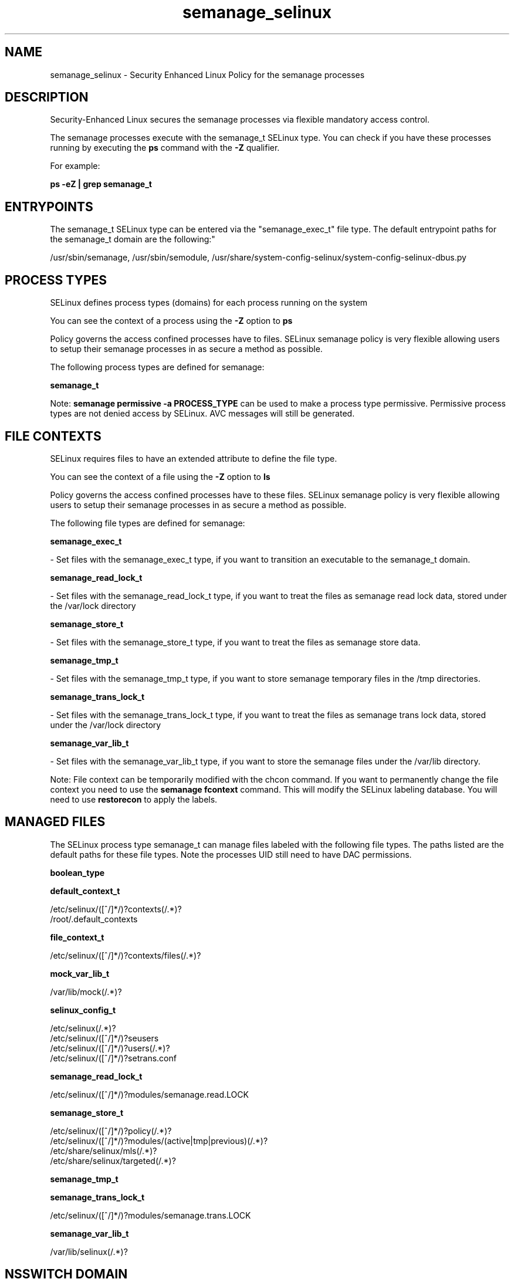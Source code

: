 .TH  "semanage_selinux"  "8"  "12-10-19" "semanage" "SELinux Policy documentation for semanage"
.SH "NAME"
semanage_selinux \- Security Enhanced Linux Policy for the semanage processes
.SH "DESCRIPTION"

Security-Enhanced Linux secures the semanage processes via flexible mandatory access control.

The semanage processes execute with the semanage_t SELinux type. You can check if you have these processes running by executing the \fBps\fP command with the \fB\-Z\fP qualifier. 

For example:

.B ps -eZ | grep semanage_t


.SH "ENTRYPOINTS"

The semanage_t SELinux type can be entered via the "semanage_exec_t" file type.  The default entrypoint paths for the semanage_t domain are the following:"

/usr/sbin/semanage, /usr/sbin/semodule, /usr/share/system-config-selinux/system-config-selinux-dbus\.py
.SH PROCESS TYPES
SELinux defines process types (domains) for each process running on the system
.PP
You can see the context of a process using the \fB\-Z\fP option to \fBps\bP
.PP
Policy governs the access confined processes have to files. 
SELinux semanage policy is very flexible allowing users to setup their semanage processes in as secure a method as possible.
.PP 
The following process types are defined for semanage:

.EX
.B semanage_t 
.EE
.PP
Note: 
.B semanage permissive -a PROCESS_TYPE 
can be used to make a process type permissive. Permissive process types are not denied access by SELinux. AVC messages will still be generated.

.SH FILE CONTEXTS
SELinux requires files to have an extended attribute to define the file type. 
.PP
You can see the context of a file using the \fB\-Z\fP option to \fBls\bP
.PP
Policy governs the access confined processes have to these files. 
SELinux semanage policy is very flexible allowing users to setup their semanage processes in as secure a method as possible.
.PP 
The following file types are defined for semanage:


.EX
.PP
.B semanage_exec_t 
.EE

- Set files with the semanage_exec_t type, if you want to transition an executable to the semanage_t domain.


.EX
.PP
.B semanage_read_lock_t 
.EE

- Set files with the semanage_read_lock_t type, if you want to treat the files as semanage read lock data, stored under the /var/lock directory


.EX
.PP
.B semanage_store_t 
.EE

- Set files with the semanage_store_t type, if you want to treat the files as semanage store data.


.EX
.PP
.B semanage_tmp_t 
.EE

- Set files with the semanage_tmp_t type, if you want to store semanage temporary files in the /tmp directories.


.EX
.PP
.B semanage_trans_lock_t 
.EE

- Set files with the semanage_trans_lock_t type, if you want to treat the files as semanage trans lock data, stored under the /var/lock directory


.EX
.PP
.B semanage_var_lib_t 
.EE

- Set files with the semanage_var_lib_t type, if you want to store the semanage files under the /var/lib directory.


.PP
Note: File context can be temporarily modified with the chcon command.  If you want to permanently change the file context you need to use the 
.B semanage fcontext 
command.  This will modify the SELinux labeling database.  You will need to use
.B restorecon
to apply the labels.

.SH "MANAGED FILES"

The SELinux process type semanage_t can manage files labeled with the following file types.  The paths listed are the default paths for these file types.  Note the processes UID still need to have DAC permissions.

.br
.B boolean_type


.br
.B default_context_t

	/etc/selinux/([^/]*/)?contexts(/.*)?
.br
	/root/\.default_contexts
.br

.br
.B file_context_t

	/etc/selinux/([^/]*/)?contexts/files(/.*)?
.br

.br
.B mock_var_lib_t

	/var/lib/mock(/.*)?
.br

.br
.B selinux_config_t

	/etc/selinux(/.*)?
.br
	/etc/selinux/([^/]*/)?seusers
.br
	/etc/selinux/([^/]*/)?users(/.*)?
.br
	/etc/selinux/([^/]*/)?setrans\.conf
.br

.br
.B semanage_read_lock_t

	/etc/selinux/([^/]*/)?modules/semanage\.read\.LOCK
.br

.br
.B semanage_store_t

	/etc/selinux/([^/]*/)?policy(/.*)?
.br
	/etc/selinux/([^/]*/)?modules/(active|tmp|previous)(/.*)?
.br
	/etc/share/selinux/mls(/.*)?
.br
	/etc/share/selinux/targeted(/.*)?
.br

.br
.B semanage_tmp_t


.br
.B semanage_trans_lock_t

	/etc/selinux/([^/]*/)?modules/semanage\.trans\.LOCK
.br

.br
.B semanage_var_lib_t

	/var/lib/selinux(/.*)?
.br

.SH NSSWITCH DOMAIN

.PP
If you want to allow users to resolve user passwd entries directly from ldap rather then using a sssd serve for the semanage_t, you must turn on the authlogin_nsswitch_use_ldap boolean.

.EX
.B setsebool -P authlogin_nsswitch_use_ldap 1
.EE

.PP
If you want to allow confined applications to run with kerberos for the semanage_t, you must turn on the kerberos_enabled boolean.

.EX
.B setsebool -P kerberos_enabled 1
.EE

.SH "COMMANDS"
.B semanage fcontext
can also be used to manipulate default file context mappings.
.PP
.B semanage permissive
can also be used to manipulate whether or not a process type is permissive.
.PP
.B semanage module
can also be used to enable/disable/install/remove policy modules.

.PP
.B system-config-selinux 
is a GUI tool available to customize SELinux policy settings.

.SH AUTHOR	
This manual page was auto-generated using 
.B "sepolicy manpage"
by Daniel J Walsh.

.SH "SEE ALSO"
selinux(8), semanage(8), semanage(8), restorecon(8), chcon(1), sepolicy(8)
